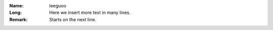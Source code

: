 :Name: leeguoo
:Long: Here we insert more text
   in many lines.
:Remark:
  Starts on the next line.
